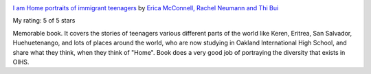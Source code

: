 .. title: Book Review: I am Home portraits of immigrant teenagers
.. slug: book-review-i-am-home-portraits-of-immigrant-teenagers
.. date: 2018-12-30 17:50:19 UTC-08:00
.. tags: reviews, books-read-in-2018
.. category: Books
.. link:
.. description:
.. type: text

.. image:: https://images.gr-assets.com/books/1520977718m/39220117.jpg
   :alt: I am Home portraits of immigrant teenagers
   :target: https://www.goodreads.com/book/show/39220117-i-am-home-portraits-of-immigrant-teenagers
   :align: left
   :width: 98px


`I am Home portraits of immigrant teenagers <https://www.goodreads.com/book/show/39220117-i-am-home-portraits-of-immigrant-teenagers>`_ by `Erica McConnell, Rachel Neumann and Thi Bui <https://www.goodreads.com/author/show/18745691.Erica_McConnell_Rachel_Neumann_and_Thi_Bui>`_

My rating: 5 of 5 stars

Memorable book.
It covers the stories of teenagers various different parts of the world like
Keren, Eritrea, San Salvador, Huehuetenango, and lots of places around the
world, who are now studying in Oakland International High School, and share what
they think, when they think of "Home".
Book does a very good job of portraying the diversity that exists in OIHS.



